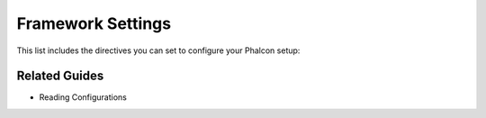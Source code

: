 

Framework Settings
==================
This list includes the directives you can set to configure your Phalcon setup:

Related Guides
--------------


* Reading Configurations

